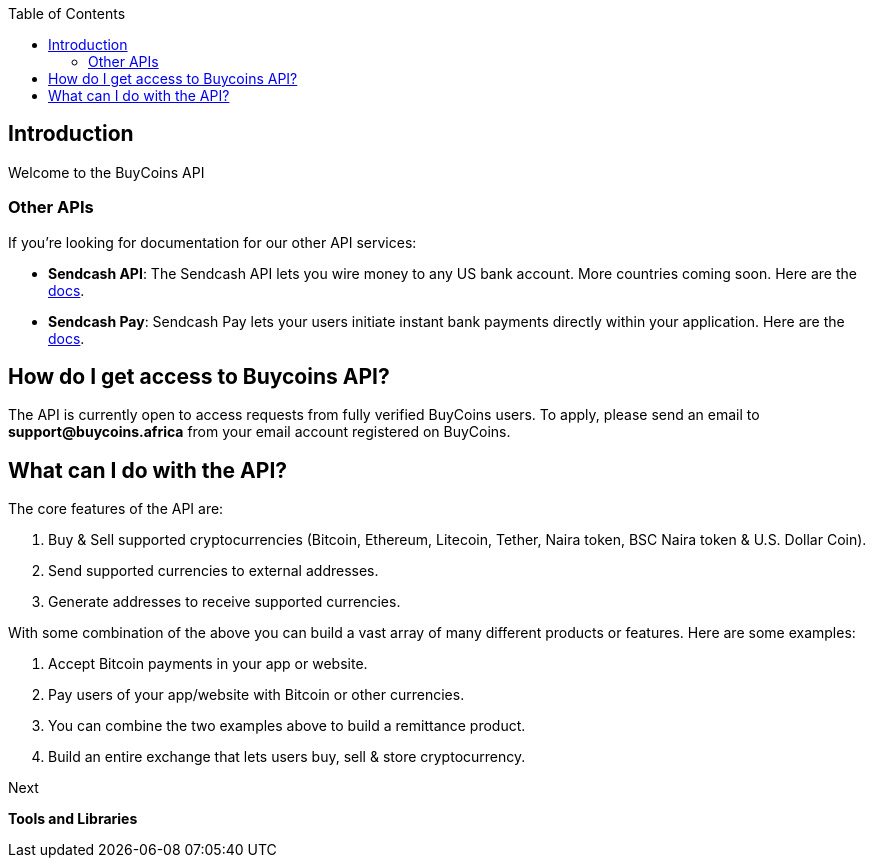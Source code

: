 :jbake-title: Buycoin Introduction
:jbake-type: page_toc
:jbake-status: published
:jbake-menu: arc42
:jbake-order: 14
:filename: \chapters\Buycoin.adoc
ifndef::imagesdir[:imagesdir: ../../images]

:toc:

[[section-introduction-and-goals]]
== Introduction

Welcome to the BuyCoins API

=== Other APIs

If you're looking for documentation for our other API services:

* *Sendcash API*: The Sendcash API lets you wire money to any US bank account. More countries coming soon. Here are the https://docs.sendcash.africa/[docs].

* *Sendcash Pay*: Sendcash Pay lets your users initiate instant bank payments directly within your application. Here are the https://sendcashpay.com/docs/intro[docs].

== How do I get access to Buycoins API?

The API is currently open to access requests from fully verified BuyCoins users. To apply, please send an email to *support@buycoins.africa* from your email account registered on BuyCoins.

== What can I do with the API?

The core features of the API are:

. Buy & Sell supported cryptocurrencies (Bitcoin, Ethereum, Litecoin, Tether, Naira token, BSC Naira token & U.S. Dollar Coin).

. Send supported currencies to external addresses.

. Generate addresses to receive supported currencies.

With some combination of the above you can build a vast array of many different products or features. Here are some examples:

. Accept Bitcoin payments in your app or website.

. Pay users of your app/website with Bitcoin or other currencies.

. You can combine the two examples above to build a remittance product.

. Build an entire exchange that lets users buy, sell & store cryptocurrency.

====
Next

*Tools and Libraries*
====
